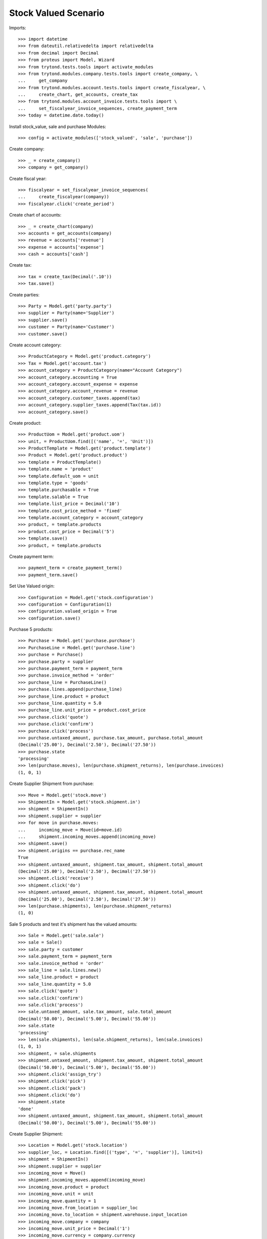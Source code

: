 =====================
Stock Valued Scenario
=====================

Imports::

    >>> import datetime
    >>> from dateutil.relativedelta import relativedelta
    >>> from decimal import Decimal
    >>> from proteus import Model, Wizard
    >>> from trytond.tests.tools import activate_modules
    >>> from trytond.modules.company.tests.tools import create_company, \
    ...     get_company
    >>> from trytond.modules.account.tests.tools import create_fiscalyear, \
    ...     create_chart, get_accounts, create_tax
    >>> from trytond.modules.account_invoice.tests.tools import \
    ...     set_fiscalyear_invoice_sequences, create_payment_term
    >>> today = datetime.date.today()

Install stock_value, sale and purchase Modules::

    >>> config = activate_modules(['stock_valued', 'sale', 'purchase'])

Create company::

    >>> _ = create_company()
    >>> company = get_company()

Create fiscal year::

    >>> fiscalyear = set_fiscalyear_invoice_sequences(
    ...     create_fiscalyear(company))
    >>> fiscalyear.click('create_period')

Create chart of accounts::

    >>> _ = create_chart(company)
    >>> accounts = get_accounts(company)
    >>> revenue = accounts['revenue']
    >>> expense = accounts['expense']
    >>> cash = accounts['cash']

Create tax::

    >>> tax = create_tax(Decimal('.10'))
    >>> tax.save()

Create parties::

    >>> Party = Model.get('party.party')
    >>> supplier = Party(name='Supplier')
    >>> supplier.save()
    >>> customer = Party(name='Customer')
    >>> customer.save()

Create account category::

    >>> ProductCategory = Model.get('product.category')
    >>> Tax = Model.get('account.tax')
    >>> account_category = ProductCategory(name="Account Category")
    >>> account_category.accounting = True
    >>> account_category.account_expense = expense
    >>> account_category.account_revenue = revenue
    >>> account_category.customer_taxes.append(tax)
    >>> account_category.supplier_taxes.append(Tax(tax.id))
    >>> account_category.save()

Create product::

    >>> ProductUom = Model.get('product.uom')
    >>> unit, = ProductUom.find([('name', '=', 'Unit')])
    >>> ProductTemplate = Model.get('product.template')
    >>> Product = Model.get('product.product')
    >>> template = ProductTemplate()
    >>> template.name = 'product'
    >>> template.default_uom = unit
    >>> template.type = 'goods'
    >>> template.purchasable = True
    >>> template.salable = True
    >>> template.list_price = Decimal('10')
    >>> template.cost_price_method = 'fixed'
    >>> template.account_category = account_category
    >>> product, = template.products
    >>> product.cost_price = Decimal('5')
    >>> template.save()
    >>> product, = template.products

Create payment term::

    >>> payment_term = create_payment_term()
    >>> payment_term.save()

Set Use Valued origin::

    >>> Configuration = Model.get('stock.configuration')
    >>> configuration = Configuration(1)
    >>> configuration.valued_origin = True
    >>> configuration.save()

Purchase 5 products::

    >>> Purchase = Model.get('purchase.purchase')
    >>> PurchaseLine = Model.get('purchase.line')
    >>> purchase = Purchase()
    >>> purchase.party = supplier
    >>> purchase.payment_term = payment_term
    >>> purchase.invoice_method = 'order'
    >>> purchase_line = PurchaseLine()
    >>> purchase.lines.append(purchase_line)
    >>> purchase_line.product = product
    >>> purchase_line.quantity = 5.0
    >>> purchase_line.unit_price = product.cost_price
    >>> purchase.click('quote')
    >>> purchase.click('confirm')
    >>> purchase.click('process')
    >>> purchase.untaxed_amount, purchase.tax_amount, purchase.total_amount
    (Decimal('25.00'), Decimal('2.50'), Decimal('27.50'))
    >>> purchase.state
    'processing'
    >>> len(purchase.moves), len(purchase.shipment_returns), len(purchase.invoices)
    (1, 0, 1)

Create Supplier Shipment from purchase::

    >>> Move = Model.get('stock.move')
    >>> ShipmentIn = Model.get('stock.shipment.in')
    >>> shipment = ShipmentIn()
    >>> shipment.supplier = supplier
    >>> for move in purchase.moves:
    ...     incoming_move = Move(id=move.id)
    ...     shipment.incoming_moves.append(incoming_move)
    >>> shipment.save()
    >>> shipment.origins == purchase.rec_name
    True
    >>> shipment.untaxed_amount, shipment.tax_amount, shipment.total_amount
    (Decimal('25.00'), Decimal('2.50'), Decimal('27.50'))
    >>> shipment.click('receive')
    >>> shipment.click('do')
    >>> shipment.untaxed_amount, shipment.tax_amount, shipment.total_amount
    (Decimal('25.00'), Decimal('2.50'), Decimal('27.50'))
    >>> len(purchase.shipments), len(purchase.shipment_returns)
    (1, 0)

Sale 5 products and test it's shipment has the valued amounts::

    >>> Sale = Model.get('sale.sale')
    >>> sale = Sale()
    >>> sale.party = customer
    >>> sale.payment_term = payment_term
    >>> sale.invoice_method = 'order'
    >>> sale_line = sale.lines.new()
    >>> sale_line.product = product
    >>> sale_line.quantity = 5.0
    >>> sale.click('quote')
    >>> sale.click('confirm')
    >>> sale.click('process')
    >>> sale.untaxed_amount, sale.tax_amount, sale.total_amount
    (Decimal('50.00'), Decimal('5.00'), Decimal('55.00'))
    >>> sale.state
    'processing'
    >>> len(sale.shipments), len(sale.shipment_returns), len(sale.invoices)
    (1, 0, 1)
    >>> shipment, = sale.shipments
    >>> shipment.untaxed_amount, shipment.tax_amount, shipment.total_amount
    (Decimal('50.00'), Decimal('5.00'), Decimal('55.00'))
    >>> shipment.click('assign_try')
    >>> shipment.click('pick')
    >>> shipment.click('pack')
    >>> shipment.click('do')
    >>> shipment.state
    'done'
    >>> shipment.untaxed_amount, shipment.tax_amount, shipment.total_amount
    (Decimal('50.00'), Decimal('5.00'), Decimal('55.00'))

Create Supplier Shipment::

    >>> Location = Model.get('stock.location')
    >>> supplier_loc, = Location.find([('type', '=', 'supplier')], limit=1)
    >>> shipment = ShipmentIn()
    >>> shipment.supplier = supplier
    >>> incoming_move = Move()
    >>> shipment.incoming_moves.append(incoming_move)
    >>> incoming_move.product = product
    >>> incoming_move.unit = unit
    >>> incoming_move.quantity = 1
    >>> incoming_move.from_location = supplier_loc
    >>> incoming_move.to_location = shipment.warehouse.input_location
    >>> incoming_move.company = company
    >>> incoming_move.unit_price = Decimal('1')
    >>> incoming_move.currency = company.currency
    >>> shipment.save()
    >>> shipment.untaxed_amount, shipment.tax_amount, shipment.total_amount
    (Decimal('1.00'), Decimal('0.10'), Decimal('1.10'))

Create Customer Shipment::

    >>> ShipmentOut = Model.get('stock.shipment.out')
    >>> customer_loc, = Location.find([('type', '=', 'customer')], limit=1)
    >>> shipment = ShipmentOut()
    >>> shipment.customer = customer
    >>> outgoing_move = Move()
    >>> shipment.outgoing_moves.append(outgoing_move)
    >>> outgoing_move.product = product
    >>> outgoing_move.unit = unit
    >>> outgoing_move.quantity = 1
    >>> outgoing_move.from_location = shipment.warehouse.output_location
    >>> outgoing_move.to_location = customer_loc
    >>> outgoing_move.company = company
    >>> outgoing_move.unit_price = Decimal('1')
    >>> outgoing_move.currency = company.currency
    >>> shipment.save()
    >>> shipment.untaxed_amount, shipment.tax_amount, shipment.total_amount
    (Decimal('1.00'), Decimal('0.10'), Decimal('1.10'))

Create Customer Return Shipment::

    >>> ShipmentOutReturn = Model.get('stock.shipment.out.return')
    >>> shipment = ShipmentOutReturn()
    >>> shipment.customer = customer
    >>> incoming_move = Move()
    >>> shipment.incoming_moves.append(incoming_move)
    >>> incoming_move.product = product
    >>> incoming_move.unit = unit
    >>> incoming_move.quantity = 1
    >>> incoming_move.from_location = customer_loc
    >>> incoming_move.to_location = shipment.warehouse.input_location
    >>> incoming_move.company = company
    >>> incoming_move.unit_price = Decimal('1')
    >>> incoming_move.currency = company.currency
    >>> shipment.save()
    >>> shipment.untaxed_amount, shipment.tax_amount, shipment.total_amount
    (Decimal('1.00'), Decimal('0.10'), Decimal('1.10'))

Create Internal Shipment::

    >>> storage_location, = Location.find([('type', '=', 'storage')], limit=1)
    >>> new_loc = Location()
    >>> new_loc.name = 'A1'
    >>> new_loc.parent = storage_location
    >>> new_loc.type = 'storage'
    >>> new_loc.save()
    >>> ShipmentInternal = Model.get('stock.shipment.internal')
    >>> shipment = ShipmentInternal()
    >>> shipment.from_location = storage_location
    >>> shipment.to_location = new_loc
    >>> move = Move()
    >>> shipment.moves.append(move)
    >>> move.product = product
    >>> move.unit = unit
    >>> move.quantity = 1
    >>> move.from_location = storage_location
    >>> move.to_location = new_loc
    >>> move.company = company
    >>> move.unit_price = Decimal('1')
    >>> move.currency = company.currency
    >>> shipment.save()
    >>> move, = shipment.moves
    >>> move.amount, move.unit_price_w_tax, move.gross_unit_price
    (Decimal('1.00'), Decimal('1.10'), Decimal('1'))
